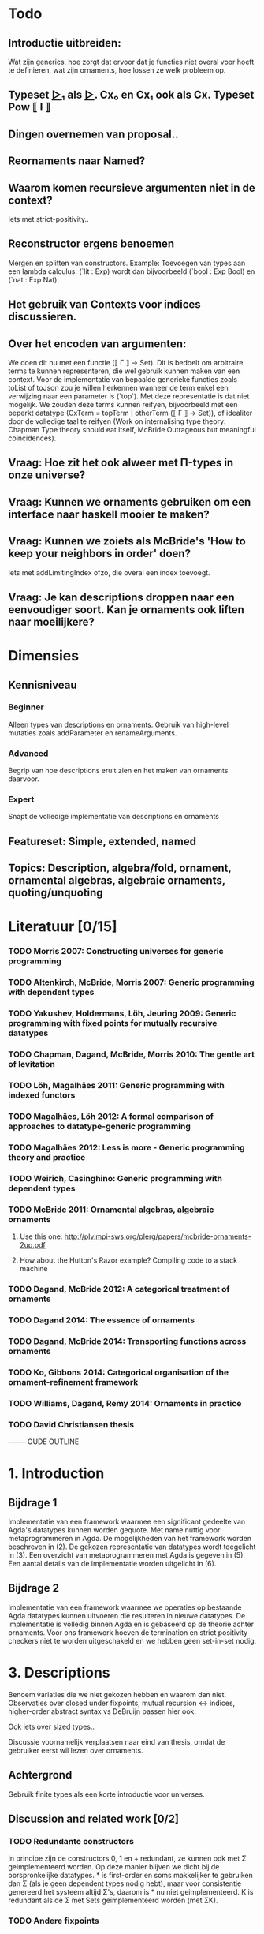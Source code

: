 
* Todo
** Introductie uitbreiden:
   Wat zijn generics, hoe zorgt dat ervoor dat je functies niet overal voor hoeft te definieren, wat zijn ornaments, hoe lossen ze welk probleem op.
** Typeset _▷₁_ als _▷_. Cx₀ en Cx₁ ook als Cx. Typeset Pow ⟦ I ⟧
** Dingen overnemen van proposal..
** Reornaments naar Named?
** Waarom komen recursieve argumenten niet in de context?
   Iets met strict-positivity..
** Reconstructor ergens benoemen
   Mergen en splitten van constructors. Example: Toevoegen van types aan een lambda calculus. (`lit : Exp) wordt dan bijvoorbeeld (`bool : Exp Bool) en (`nat : Exp Nat).
** Het gebruik van Contexts voor indices discussieren.
** Over het encoden van argumenten:
   We doen dit nu met een functie (⟦ Γ ⟧ → Set). Dit is bedoelt om
   arbitraire terms te kunnen representeren, die wel gebruik kunnen
   maken van een context. Voor de implementatie van bepaalde generieke
   functies zoals toList of toJson zou je willen herkennen wanneer de
   term enkel een verwijzing naar een parameter is (`top`). Met deze
   representatie is dat niet mogelijk. We zouden deze terms kunnen
   reifyen, bijvoorbeeld met een beperkt datatype (CxTerm = topTerm |
   otherTerm (⟦ Γ ⟧ → Set)), of idealiter door de volledige taal te
   reifyen (Work on internalising type theory: Chapman Type theory
   should eat itself, McBride Outrageous but meaningful coincidences).
** Vraag: Hoe zit het ook alweer met Π-types in onze universe?
** Vraag: Kunnen we ornaments gebruiken om een interface naar haskell mooier te maken?
** Vraag: Kunnen we zoiets als McBride's 'How to keep your neighbors in order' doen?
   Iets met addLimitingIndex ofzo, die overal een index toevoegt.
** Vraag: Je kan descriptions droppen naar een eenvoudiger soort. Kan je ornaments ook liften naar moeilijkere?


* Dimensies
** Kennisniveau
*** Beginner
    Alleen types van descriptions en ornaments. Gebruik van high-level
    mutaties zoals addParameter en renameArguments.
*** Advanced
    Begrip van hoe descriptions eruit zien en het maken van ornaments
    daarvoor.
*** Expert
    Snapt de volledige implementatie van descriptions en ornaments
** Featureset: Simple, extended, named
** Topics: Description, algebra/fold, ornament, ornamental algebras, algebraic ornaments, quoting/unquoting


* Literatuur [0/15]
*** TODO Morris 2007: Constructing universes for generic programming
*** TODO Altenkirch, McBride, Morris 2007: Generic programming with dependent types
*** TODO Yakushev, Holdermans, Löh, Jeuring 2009: Generic programming with fixed points for mutually recursive datatypes
*** TODO Chapman, Dagand, McBride, Morris 2010: The gentle art of levitation
*** TODO Löh, Magalhães 2011: Generic programming with indexed functors
*** TODO Magalhães, Löh 2012: A formal comparison of approaches to datatype-generic programming
*** TODO Magalhães 2012: Less is more - Generic programming theory and practice
*** TODO Weirich, Casinghino: Generic programming with dependent types

*** TODO McBride 2011: Ornamental algebras, algebraic ornaments
**** Use this one: http://plv.mpi-sws.org/plerg/papers/mcbride-ornaments-2up.pdf
**** How about the Hutton's Razor example? Compiling code to a stack machine
*** TODO Dagand, McBride 2012: A categorical treatment of ornaments
*** TODO Dagand 2014: The essence of ornaments
*** TODO Dagand, McBride 2014: Transporting functions across ornaments
*** TODO Ko, Gibbons 2014: Categorical organisation of the ornament-refinement framework
*** TODO Williams, Dagand, Remy 2014: Ornaments in practice
*** TODO David Christiansen thesis



-------- OUDE OUTLINE

* 1. Introduction
** Bijdrage 1
   Implementatie van een framework waarmee een significant gedeelte
   van Agda's datatypes kunnen worden gequote. Met name nuttig voor
   metaprogrammeren in Agda. De mogelijkheden van het framework worden
   beschreven in (2). De gekozen representatie van datatypes wordt
   toegelicht in (3). Een overzicht van metaprogrammeren met Agda is
   gegeven in (5). Een aantal details van de implementatie worden
   uitgelicht in (6).

** Bijdrage 2
   Implementatie van een framework waarmee we operaties op bestaande
   Agda datatypes kunnen uitvoeren die resulteren in nieuwe
   datatypes. De implementatie is volledig binnen Agda en is gebaseerd
   op de theorie achter ornaments. Voor ons framework hoeven de
   termination en strict positivity checkers niet te worden
   uitgeschakeld en we hebben geen set-in-set nodig.


* 3. Descriptions

  Benoem variaties die
  we niet gekozen hebben en waarom dan niet. Observaties over closed
  under fixpoints, mutual recursion ↔ indices, higher-order abstract
  syntax vs DeBruijn passen hier ook.

  Ook iets over sized types..

  Discussie voornamelijk verplaatsen naar eind van thesis, omdat de
  gebruiker eerst wil lezen over ornaments.

** Achtergrond
   Gebruik finite types als een korte introductie voor universes.

** Discussion and related work [0/2]
   
*** TODO Redundante constructors
    In principe zijn de constructors 0, 1 en + redundant, ze kunnen
    ook met Σ geimplementeerd worden. Op deze manier blijven we dicht
    bij de oorspronkelijke datatypes. * is first-order en soms
    makkelijker te gebruiken dan Σ (als je geen dependent types nodig
    hebt), maar voor consistentie genereerd het systeem altijd Σ's,
    daarom is * nu niet geimplementeerd. K is redundant als de Σ met
    Sets geimplementeerd worden (met ΣK).
    

*** TODO Andere fixpoints
    Onze descriptions zijn closed onder fixpoints. Benoem de
    alternatieven. (verschuif naar einddiscussie?)


* 5. Implementatiedetails [1/5]

** TODO Prelude ipv stdlib
** DONE Reflection met Agda [4/4]
   
*** DONE Representation of terms
*** DONE Names and definitions
*** DONE TC monad and how to run it
    Quote/quoteTerm/unquote. Macros
*** DONE Reflection on reflection


** TODO Genereren van to/from

** TODO Equality van descriptions
   Equality kan op vele manieren, maar sowieso moet het isomorf zijn
   met ≅. Voor functies waar een equality in gestopt wordt is het
   handig als je op de equality zelf kan pattern matchen (ipv op de
   losse descriptions). Je kan de equality met *-cong dan ook zien
   als een view.

** TODO 


* Discussion and related work [0/6]

** TODO Signatures/indexed containers
    Leg uit wat het is. Onze descriptions zijn grotendeels
    first-order, en de verbinding met echte datatypes is
    duidelijk. Dit is relevant omdat de gebruiker met deze
    descriptions moet werken en er ornaments voor moet maken.

** TODO Waarom hebben we voor opgesplitste descriptions gekozen?
    In syntactische niveaus opgedeeld (atoms/products/sums). Om
    omzetbaarheid naar een echt datatype te garanderen.

** TODO Generic programming with dependent types en Constructing universes for generic programming
    Hierin wordt ook een universe voor strictly positive inductive types
    beschreven. Er wordt een natural gebruikt om het aantal variabelen
    waarnaar verwezen wordt te specificeren, en er kan maar één
    datatype tegelijk worden beschreven. Hun universe correspondeert
    met 'IODesc (Fin n) ⊤' waarbij de fixpoint 'IOFunc (Fin (suc n)) ⊤
    → IOFunc (Fin n) ⊤' i. Het toepassen van een telescope daar is
    vergelijkbaar met het toepassen van een (of meer??) request
    functions.

** TODO Gebruik van Set
    Vanuit een theoretisch oogpunt is het mooi om geen verwijzingen
    naar Set te hebben, maar enkel naar descriptions. Sommigen hebben
    beargumenteerd dat je door het toevoegen van arbitraire Sets geen
    decidable equality e.d. hebt (Morris 2007, Löh 2011). Wij hebben
    dat niet nodig en hebben geen praktische bezwaren hiertegen.
    Het voornaamste alternatief voor verwijzingen naar Set is om iso
    te gebruiken, daarmee is het mogelijk om descriptions te
    interpreteren als het native type waarmee ze corresponderen,
    waarmee ze significant makkelijker worden om te gebruiken in Σ
    (dependent types, geef voorbeeld). De interpretatie van iso geeft
    echter problemen met de termination checker (mailing list).
    
** TODO Williams, Dagand, Remy 2014: Ornaments in practice
** TODO Tekortkomingen


** Wat te doen om het echt mooi te maken
*** Keybindings voor macros
*** Prompten voor input van macros?
*** unquote... aanroepen

    data Prompt (A : Set) : String → Set
      ret : a → Prompt A s
    Of bijv

    Makkelijkere manieren om ornaments te bouwen, voor mensen die geen
    kennis hebben van descriptions..
    insertArg
    insertParameter type (true ∷ true ∷ []) front
    ..

    Je kan descriptions droppen naar een eenvoudiger soort. Kan je
    ornaments ook liften naar moeilijkere?

